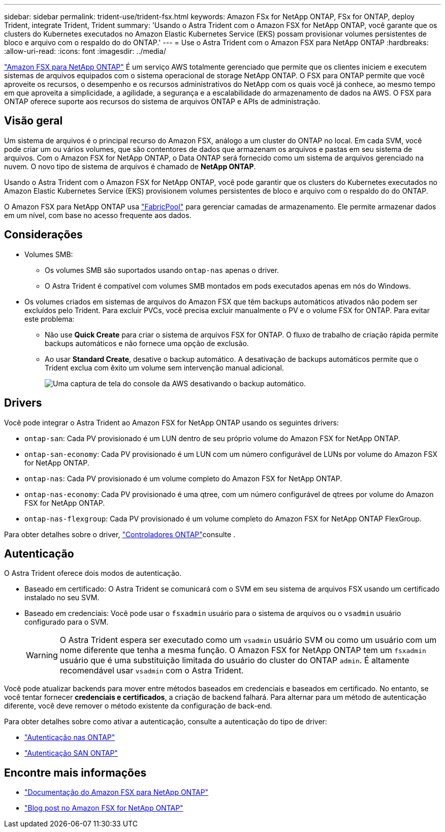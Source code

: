 ---
sidebar: sidebar 
permalink: trident-use/trident-fsx.html 
keywords: Amazon FSx for NetApp ONTAP, FSx for ONTAP, deploy Trident, integrate Trident, Trident 
summary: 'Usando o Astra Trident com o Amazon FSX for NetApp ONTAP, você garante que os clusters do Kubernetes executados no Amazon Elastic Kubernetes Service (EKS) possam provisionar volumes persistentes de bloco e arquivo com o respaldo do do ONTAP.' 
---
= Use o Astra Trident com o Amazon FSX para NetApp ONTAP
:hardbreaks:
:allow-uri-read: 
:icons: font
:imagesdir: ../media/


[role="lead"]
https://docs.aws.amazon.com/fsx/latest/ONTAPGuide/what-is-fsx-ontap.html["Amazon FSX para NetApp ONTAP"^] É um serviço AWS totalmente gerenciado que permite que os clientes iniciem e executem sistemas de arquivos equipados com o sistema operacional de storage NetApp ONTAP. O FSX para ONTAP permite que você aproveite os recursos, o desempenho e os recursos administrativos do NetApp com os quais você já conhece, ao mesmo tempo em que aproveita a simplicidade, a agilidade, a segurança e a escalabilidade do armazenamento de dados na AWS. O FSX para ONTAP oferece suporte aos recursos do sistema de arquivos ONTAP e APIs de administração.



== Visão geral

Um sistema de arquivos é o principal recurso do Amazon FSX, análogo a um cluster do ONTAP no local. Em cada SVM, você pode criar um ou vários volumes, que são contentores de dados que armazenam os arquivos e pastas em seu sistema de arquivos. Com o Amazon FSX for NetApp ONTAP, o Data ONTAP será fornecido como um sistema de arquivos gerenciado na nuvem. O novo tipo de sistema de arquivos é chamado de *NetApp ONTAP*.

Usando o Astra Trident com o Amazon FSX for NetApp ONTAP, você pode garantir que os clusters do Kubernetes executados no Amazon Elastic Kubernetes Service (EKS) provisionem volumes persistentes de bloco e arquivo com o respaldo do do ONTAP.

O Amazon FSX para NetApp ONTAP usa https://docs.netapp.com/ontap-9/topic/com.netapp.doc.dot-mgng-stor-tier-fp/GUID-5A78F93F-7539-4840-AB0B-4A6E3252CF84.html["FabricPool"^] para gerenciar camadas de armazenamento. Ele permite armazenar dados em um nível, com base no acesso frequente aos dados.



== Considerações

* Volumes SMB:
+
** Os volumes SMB são suportados usando `ontap-nas` apenas o driver.
** O Astra Trident é compatível com volumes SMB montados em pods executados apenas em nós do Windows.


* Os volumes criados em sistemas de arquivos do Amazon FSX que têm backups automáticos ativados não podem ser excluídos pelo Trident. Para excluir PVCs, você precisa excluir manualmente o PV e o volume FSX for ONTAP. Para evitar este problema:
+
** Não use **Quick Create** para criar o sistema de arquivos FSX for ONTAP. O fluxo de trabalho de criação rápida permite backups automáticos e não fornece uma opção de exclusão.
** Ao usar **Standard Create**, desative o backup automático. A desativação de backups automáticos permite que o Trident exclua com êxito um volume sem intervenção manual adicional.
+
image:screenshot-fsx-backup-disable.png["Uma captura de tela do console da AWS desativando o backup automático."]







== Drivers

Você pode integrar o Astra Trident ao Amazon FSX for NetApp ONTAP usando os seguintes drivers:

* `ontap-san`: Cada PV provisionado é um LUN dentro de seu próprio volume do Amazon FSX for NetApp ONTAP.
* `ontap-san-economy`: Cada PV provisionado é um LUN com um número configurável de LUNs por volume do Amazon FSX for NetApp ONTAP.
* `ontap-nas`: Cada PV provisionado é um volume completo do Amazon FSX for NetApp ONTAP.
* `ontap-nas-economy`: Cada PV provisionado é uma qtree, com um número configurável de qtrees por volume do Amazon FSX for NetApp ONTAP.
* `ontap-nas-flexgroup`: Cada PV provisionado é um volume completo do Amazon FSX for NetApp ONTAP FlexGroup.


Para obter detalhes sobre o driver, link:../trident-concepts/ontap-drivers.html["Controladores ONTAP"]consulte .



== Autenticação

O Astra Trident oferece dois modos de autenticação.

* Baseado em certificado: O Astra Trident se comunicará com o SVM em seu sistema de arquivos FSX usando um certificado instalado no seu SVM.
* Baseado em credenciais: Você pode usar o `fsxadmin` usuário para o sistema de arquivos ou o `vsadmin` usuário configurado para o SVM.
+

WARNING: O Astra Trident espera ser executado como um `vsadmin` usuário SVM ou como um usuário com um nome diferente que tenha a mesma função. O Amazon FSX for NetApp ONTAP tem um `fsxadmin` usuário que é uma substituição limitada do usuário do cluster do ONTAP `admin`. É altamente recomendável usar `vsadmin` com o Astra Trident.



Você pode atualizar backends para mover entre métodos baseados em credenciais e baseados em certificado. No entanto, se você tentar fornecer *credenciais e certificados*, a criação de backend falhará. Para alternar para um método de autenticação diferente, você deve remover o método existente da configuração de back-end.

Para obter detalhes sobre como ativar a autenticação, consulte a autenticação do tipo de driver:

* link:ontap-nas-prep.html["Autenticação nas ONTAP"]
* link:ontap-san-prep.html["Autenticação SAN ONTAP"]




== Encontre mais informações

* https://docs.aws.amazon.com/fsx/latest/ONTAPGuide/what-is-fsx-ontap.html["Documentação do Amazon FSX para NetApp ONTAP"^]
* https://www.netapp.com/blog/amazon-fsx-for-netapp-ontap/["Blog post no Amazon FSX for NetApp ONTAP"^]

